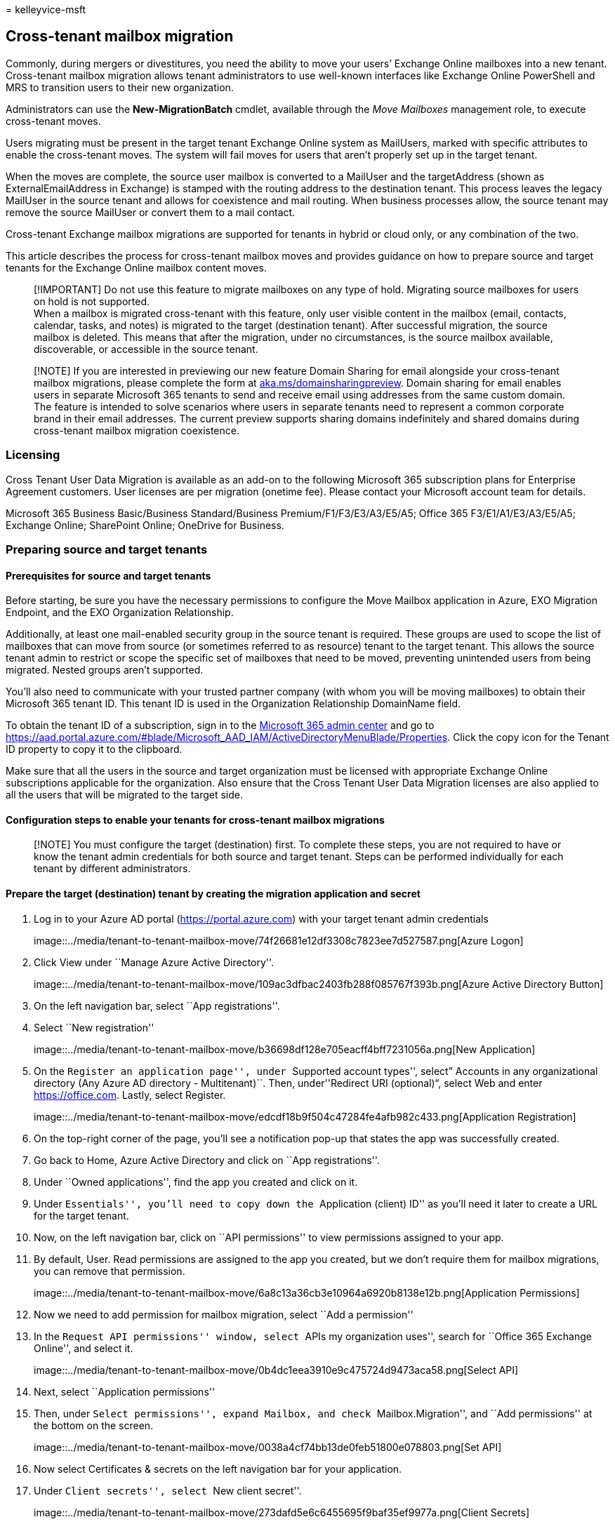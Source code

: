 = 
kelleyvice-msft

== Cross-tenant mailbox migration

Commonly, during mergers or divestitures, you need the ability to move
your users’ Exchange Online mailboxes into a new tenant. Cross-tenant
mailbox migration allows tenant administrators to use well-known
interfaces like Exchange Online PowerShell and MRS to transition users
to their new organization.

Administrators can use the *New-MigrationBatch* cmdlet, available
through the _Move Mailboxes_ management role, to execute cross-tenant
moves.

Users migrating must be present in the target tenant Exchange Online
system as MailUsers, marked with specific attributes to enable the
cross-tenant moves. The system will fail moves for users that aren’t
properly set up in the target tenant.

When the moves are complete, the source user mailbox is converted to a
MailUser and the targetAddress (shown as ExternalEmailAddress in
Exchange) is stamped with the routing address to the destination tenant.
This process leaves the legacy MailUser in the source tenant and allows
for coexistence and mail routing. When business processes allow, the
source tenant may remove the source MailUser or convert them to a mail
contact.

Cross-tenant Exchange mailbox migrations are supported for tenants in
hybrid or cloud only, or any combination of the two.

This article describes the process for cross-tenant mailbox moves and
provides guidance on how to prepare source and target tenants for the
Exchange Online mailbox content moves.

____
[!IMPORTANT] Do not use this feature to migrate mailboxes on any type of
hold. Migrating source mailboxes for users on hold is not supported. +
When a mailbox is migrated cross-tenant with this feature, only user
visible content in the mailbox (email, contacts, calendar, tasks, and
notes) is migrated to the target (destination tenant). After successful
migration, the source mailbox is deleted. This means that after the
migration, under no circumstances, is the source mailbox available,
discoverable, or accessible in the source tenant.
____

____
[!NOTE] If you are interested in previewing our new feature Domain
Sharing for email alongside your cross-tenant mailbox migrations, please
complete the form at
https://aka.ms/domainsharingpreview[aka.ms/domainsharingpreview]. Domain
sharing for email enables users in separate Microsoft 365 tenants to
send and receive email using addresses from the same custom domain. The
feature is intended to solve scenarios where users in separate tenants
need to represent a common corporate brand in their email addresses. The
current preview supports sharing domains indefinitely and shared domains
during cross-tenant mailbox migration coexistence.
____

=== Licensing

Cross Tenant User Data Migration is available as an add-on to the
following Microsoft 365 subscription plans for Enterprise Agreement
customers. User licenses are per migration (onetime fee). Please contact
your Microsoft account team for details.

Microsoft 365 Business Basic/Business Standard/Business
Premium/F1/F3/E3/A3/E5/A5; Office 365 F3/E1/A1/E3/A3/E5/A5; Exchange
Online; SharePoint Online; OneDrive for Business.

=== Preparing source and target tenants

==== Prerequisites for source and target tenants

Before starting, be sure you have the necessary permissions to configure
the Move Mailbox application in Azure, EXO Migration Endpoint, and the
EXO Organization Relationship.

Additionally, at least one mail-enabled security group in the source
tenant is required. These groups are used to scope the list of mailboxes
that can move from source (or sometimes referred to as resource) tenant
to the target tenant. This allows the source tenant admin to restrict or
scope the specific set of mailboxes that need to be moved, preventing
unintended users from being migrated. Nested groups aren’t supported.

You’ll also need to communicate with your trusted partner company (with
whom you will be moving mailboxes) to obtain their Microsoft 365 tenant
ID. This tenant ID is used in the Organization Relationship DomainName
field.

To obtain the tenant ID of a subscription, sign in to the
https://go.microsoft.com/fwlink/p/?linkid=2024339[Microsoft 365 admin
center] and go to
https://aad.portal.azure.com/#blade/Microsoft_AAD_IAM/ActiveDirectoryMenuBlade/Properties.
Click the copy icon for the Tenant ID property to copy it to the
clipboard.

Make sure that all the users in the source and target organization must
be licensed with appropriate Exchange Online subscriptions applicable
for the organization. Also ensure that the Cross Tenant User Data
Migration licenses are also applied to all the users that will be
migrated to the target side.

==== Configuration steps to enable your tenants for cross-tenant mailbox migrations

____
[!NOTE] You must configure the target (destination) first. To complete
these steps, you are not required to have or know the tenant admin
credentials for both source and target tenant. Steps can be performed
individually for each tenant by different administrators.
____

==== Prepare the target (destination) tenant by creating the migration application and secret

[arabic]
. Log in to your Azure AD portal (https://portal.azure.com) with your
target tenant admin credentials
+
image::../media/tenant-to-tenant-mailbox-move/74f26681e12df3308c7823ee7d527587.png[Azure
Logon]
. Click View under ``Manage Azure Active Directory''.
+
image::../media/tenant-to-tenant-mailbox-move/109ac3dfbac2403fb288f085767f393b.png[Azure
Active Directory Button]
. On the left navigation bar, select ``App registrations''.
. Select ``New registration''
+
image::../media/tenant-to-tenant-mailbox-move/b36698df128e705eacff4bff7231056a.png[New
Application]
. On the ``Register an application page'', under ``Supported account
types'', select” Accounts in any organizational directory (Any Azure AD
directory - Multitenant)``. Then, under''Redirect URI (optional)“,
select Web and enter https://office.com. Lastly, select Register.
+
image::../media/tenant-to-tenant-mailbox-move/edcdf18b9f504c47284fe4afb982c433.png[Application
Registration]
. On the top-right corner of the page, you’ll see a notification pop-up
that states the app was successfully created.
. Go back to Home, Azure Active Directory and click on ``App
registrations''.
. Under ``Owned applications'', find the app you created and click on
it.
. Under ``Essentials'', you’ll need to copy down the ``Application
(client) ID'' as you’ll need it later to create a URL for the target
tenant.
. Now, on the left navigation bar, click on ``API permissions'' to view
permissions assigned to your app.
. By default, User. Read permissions are assigned to the app you
created, but we don’t require them for mailbox migrations, you can
remove that permission.
+
image::../media/tenant-to-tenant-mailbox-move/6a8c13a36cb3e10964a6920b8138e12b.png[Application
Permissions]
. Now we need to add permission for mailbox migration, select ``Add a
permission''
. In the ``Request API permissions'' window, select ``APIs my
organization uses'', search for ``Office 365 Exchange Online'', and
select it.
+
image::../media/tenant-to-tenant-mailbox-move/0b4dc1eea3910e9c475724d9473aca58.png[Select
API]
. Next, select ``Application permissions''
. Then, under ``Select permissions'', expand Mailbox, and check
``Mailbox.Migration'', and ``Add permissions'' at the bottom on the
screen.
+
image::../media/tenant-to-tenant-mailbox-move/0038a4cf74bb13de0feb51800e078803.png[Set
API]
. Now select Certificates & secrets on the left navigation bar for your
application.
. Under ``Client secrets'', select ``New client secret''.
+
image::../media/tenant-to-tenant-mailbox-move/273dafd5e6c6455695f9baf35ef9977a.png[Client
Secrets]
. In the Add a client secret window, enter a description, and configure
your desired expiration settings.
+
____
[!NOTE] This is the password that will be used when creating your
migration endpoint. It is extremely important that you copy this
password to your clipboard and or copy this password to secure/secret
password safe location. This is the only time you will be able to see
this password! If you do somehow lose it or need to reset it, you can
log back into our Azure portal, go to App registrations, find your
migration app, select Secrets & certificates, and create a new secret
for your app.
____
. Now that you’ve successfully created the migration application and
secret, you’ll need to consent to the application. To consent to the
application, go back to the Azure Active Directory landing page, click
on Enterprise applications in the left navigation, find your migration
app you created, select it, and select Permissions on the left
navigation.
. Click on the ``Grant admin consent for [your tenant]'' button.
. A new browser window will open and select ``Accept''.
. You can go back to your portal window and select Refresh to confirm
your acceptance.
. Formulate the URL to send to your trusted partner (source tenant
admin) so they can also accept the application to enable mailbox
migration. Here’s an example of the URL to provide to them you’ll need
the application ID of the app you created:
+
[source,powershell]
----
https://login.microsoftonline.com/contoso.onmicrosoft.com/adminconsent?client_id=[application_id_of_the_app_you_just_created]&redirect_uri=https://office.com
----
+
____
[!NOTE] You will need the application ID of the mailbox migration app
you just created.

You will need to replace contoso.onmicrosoft.com in the above example
with your source tenants correct onmicrosoft.com name.

You will also need to replace
[application_id_of_the_app_you_just_created] with the application ID of
the mailbox migration app you just created.
____

==== Prepare the target tenant by creating the Exchange Online migration endpoint and organization relationship

[arabic]
. link:/powershell/exchange/connect-to-exchange-online-powershell[Connect
to Exchange Online PowerShell] in the target Exchange Online tenant.
. Create a new migration endpoint for cross-tenant mailbox moves
+
____
[!NOTE] You will need the application ID of the mailbox migration app
you just created and the password (the secret) you configured during
this process. Also depending on the Microsoft 365 Cloud Instance you use
your endpoint may be different. Please refer to the
link:/microsoft-365/enterprise/microsoft-365-endpoints[Microsoft 365
endpoints] page and select the correct instance for your tenant and
review the Exchange Online Optimize Required address and replace as
appropriate.
____
+
[source,powershell]
----

# Enable customization if tenant is dehydrated
$dehydrated=Get-OrganizationConfig | select isdehydrated
if ($dehydrated.isdehydrated -eq $true) {Enable-OrganizationCustomization}
$AppId = "[guid copied from the migrations app]"
$Credential = New-Object -TypeName System.Management.Automation.PSCredential -ArgumentList $AppId, (ConvertTo-SecureString -String "[this is your secret password you saved in the previous steps]" -AsPlainText -Force)
New-MigrationEndpoint -RemoteServer outlook.office.com -RemoteTenant "contoso.onmicrosoft.com" -Credentials $Credential -ExchangeRemoteMove:$true -Name "[the name of your migration endpoint]" -ApplicationId $AppId
----
. Create new or edit your existing organization relationship object to
your source tenant.
+
[source,powershell]
----
$sourceTenantId="[tenant id of your trusted partner, where the source mailboxes are]"
$orgrels=Get-OrganizationRelationship
$existingOrgRel = $orgrels | ?{$_.DomainNames -like $sourceTenantId}
If ($null -ne $existingOrgRel)
{
    Set-OrganizationRelationship $existingOrgRel.Name -Enabled:$true -MailboxMoveEnabled:$true -MailboxMoveCapability Inbound
}
If ($null -eq $existingOrgRel)
{
    New-OrganizationRelationship "[name of the new organization relationship]" -Enabled:$true -MailboxMoveEnabled:$true -MailboxMoveCapability Inbound -DomainNames $sourceTenantId
}
----

==== Prepare the source (current mailbox location) tenant by accepting the migration application and configuring the organization relationship

[arabic]
. From a browser, go to the URL link provided by your trusted partner to
consent to the mailbox migration application. The URL will look like
this:
+
[source,powershell]
----
https://login.microsoftonline.com/contoso.onmicrosoft.com/adminconsent?client_id=[application_id_of_the_app_you_just_created]&redirect_uri=https://office.com
----
+
____
[!NOTE] You will need the application ID of the mailbox migration app
you just created. You will need to replace contoso.onmicrosoft.com in
the above example with your source tenants correct onmicrosoft.com name.
You will also need to replace
[application_id_of_the_app_you_just_created] with the application ID of
the mailbox migration app you just created.
____
. Accept the application when the pop-up appears. You can also log into
your Azure Active Directory portal and find the application under
Enterprise applications.
. link:/powershell/exchange/connect-to-exchange-online-powershell[Connect
to Exchange Online PowerShell] on the source Exchange Online tenant.
. Create a new organization relationship or edit your existing
organization relationship object to your target (destination) tenant in
Exchange Online PowerShell:
+
[source,powershell]
----
$targetTenantId="[tenant id of your trusted partner, where the mailboxes are being moved to]"
$appId="[application id of the mailbox migration app you consented to]"
$scope="[name of the mail enabled security group that contains the list of users who are allowed to migrate]"
New-DistributionGroup -Type Security -Name $scope
   $orgrels=Get-OrganizationRelationship
$existingOrgRel = $orgrels | ?{$_.DomainNames -like $targetTenantId}
If ($null -ne $existingOrgRel)
{
    Set-OrganizationRelationship $existingOrgRel.Name -Enabled:$true -MailboxMoveEnabled:$true -MailboxMoveCapability RemoteOutbound -OAuthApplicationId $appId -MailboxMovePublishedScopes $scope
}
If ($null -eq $existingOrgRel)
{
    New-OrganizationRelationship "[name of your organization relationship]" -Enabled:$true -MailboxMoveEnabled:$true -MailboxMoveCapability RemoteOutbound -DomainNames $targetTenantId -OAuthApplicationId $appId -MailboxMovePublishedScopes $scope
}
----

____
[!NOTE] The tenant ID that you enter as the $sourceTenantId and
$targetTenantId is the GUID and not the tenant domain name. For an
example of a tenant ID and information about finding your tenant ID, see
link:/onedrive/find-your-office-365-tenant-id[Find your Microsoft 365
tenant ID].
____

==== How do I know this worked?

You can verify cross-tenant mailbox migration configuration by running
the
link:/powershell/module/exchange/Test-MigrationServerAvailability[Test-MigrationServerAvailability]
cmdlet against the cross-tenant migration endpoint that you created on
your target tenant. Run the following cmdlet from target tenant:

[source,powershell]
----
Test-MigrationServerAvailability -EndPoint "[the name of your migration endpoint]" -TestMailbox "[Primary SMTP of MailUser object in target tenant]"
----

==== Move mailboxes back to the original source

If a mailbox is required to move back to the original source tenant, the
same set of steps and scripts will need to be run in both new source and
new target tenants. The existing Organization Relationship object will
be updated or appended, not recreated. The migration can’t happen both
ways simultaneously.

=== Prepare target user objects for migration

Users migrating must be present in the target tenant and Exchange Online
system (as MailUsers) marked with specific attributes to enable the
cross-tenant moves. The system will fail moves for users that aren’t
properly set up in the target tenant. The following section details the
MailUser object requirements for the target tenant.

==== Prerequisites for target user objects

Ensure the following objects and attributes are set in the target
organization.

____
[!TIP] Microsoft is developing a feature to provide a secure automated
method to set many of the attributes in the following section. This
feature, named Cross-Tenant Identity Mapping, is currently looking for
customers willing to participate in a small private preview. For more
information about this pre-release feature and how it can simplify your
cross-tenant migration processes, see the article
*link:cross-tenant-identity-mapping.md[Cross-Tenant Identity Mapping]*.
____

[arabic]
. For any mailbox moving from a source organization, you must provision
a MailUser object in the Target organization:
* The Target MailUser must have these attributes from the source mailbox
or assigned with the new User object:
** ExchangeGUID (direct flow from source to target): The mailbox GUID
must match. The move process will not proceed if this isn’t present on
target object.
** ArchiveGUID (direct flow from source to target): The archive GUID
must match. The move process won’t proceed if this isn’t present on the
target object. (This is only required if the source mailbox is Archive
enabled).
** LegacyExchangeDN (flow as proxyAddress, ``x500:<LegacyExchangeDN>''):
The LegacyExchangeDN must be present on target MailUser as x500:
proxyAddress. In addition, you also need to copy all x500 addresses from
the source mailbox to the target mail user. The move processes won’t
proceed if these aren’t present on the target object. Also, this step is
important for enabling reply ability for emails that are sent before
migration. The sender/recipient address in each email item and the
auto-complete cache in Microsoft Outlook and in Microsoft Outlook Web
App (OWA) uses the value of the LegacyExchangeDN attribute. If a user
cannot be located using the LegacyExchangeDN value then the delivery of
email messages may fail with a 5.1.1 NDR.
** UserPrincipalName: UPN will align to the user’s NEW identity or
target company (for example, user@northwindtraders.onmicrosoft.com).
** Primary SMTPAddress: Primary SMTP address will align to the user’s
NEW company (for example, user@northwindtraders.com).
** TargetAddress/ExternalEmailAddress: MailUser will reference the
user’s current mailbox hosted in source tenant (for example
user@contoso.onmicrosoft.com). When assigning this value, verify that
you have/are also assigning PrimarySMTPAddress or this value will set
the PrimarySMTPAddress, which will cause move failures.
** You can’t add legacy smtp proxy addresses from source mailbox to
target MailUser. For example, you can’t maintain contoso.com on the MEU
in northwindtraders.onmicrosoft.com tenant objects). Domains are
associated with one Azure AD or Exchange Online tenant only.
+
Example *target* MailUser object:
+
[width="100%",cols="14%,86%",options="header",]
|===
|Attribute |Value
|Alias |LaraN

|RecipientType |MailUser

|RecipientTypeDetails |MailUser

|UserPrincipalName |LaraN@northwintraders.onmicrosoft.com

|PrimarySmtpAddress |Lara.Newton@northwindtraders.com

|ExternalEmailAddress |SMTP:LaraN@contoso.onmicrosoft.com

|ExchangeGuid |1ec059c7-8396-4d0b-af4e-d6bd4c12a8d8

|LegacyExchangeDN |/o=First Organization/ou=Exchange Administrative
Group
(FYDIBOHF23SPDLT)/cn=Recipients/cn=74e5385fce4b46d19006876949855035Lara

|EmailAddresses |x500:/o=First Organization/ou=Exchange Administrative
Group
(FYDIBOHF23SPDLT)/cn=Recipients/cn=d11ec1a2cacd4f81858c81907273f1f9-Lara

| |smtp:LaraN@northwindtraders.onmicrosoft.com

| |SMTP:Lara.Newton@northwindtraders.com
|===
+
Example *source* Mailbox object:
+
[width="100%",cols="14%,86%",options="header",]
|===
|Attribute |Value
|Alias |LaraN

|RecipientType |UserMailbox

|RecipientTypeDetails |UserMailbox

|UserPrincipalName |LaraN@contoso.onmicrosoft.com

|PrimarySmtpAddress |Lara.Newton@contoso.com

|ExchangeGuid |1ec059c7-8396-4d0b-af4e-d6bd4c12a8d8

|LegacyExchangeDN |/o=First Organization/ou=Exchange Administrative
Group
(FYDIBOHF23SPDLT)/cn=Recipients/cn=d11ec1a2cacd4f81858c81907273f1f9Lara

|EmailAddresses |smtp:LaraN@contoso.onmicrosoft.com

| |SMTP:Lara.Newton@contoso.com
|===
* Additional attributes may be included in Exchange hybrid write-back
already. If not, they should be included.
* msExchBlockedSendersHash – Writes back online safe and blocked sender
data from clients to on-premises Active Directory.
* msExchSafeRecipientsHash – Writes back online safe and blocked sender
data from clients to on-premises Active Directory.
* msExchSafeSendersHash – Writes back online safe and blocked sender
data from clients to on-premises Active Directory.
. If the source mailbox Recoverable Items size is greater than our
database default (30 GB), moves will not proceed since the target quota
is less than the source mailbox size. You can update the target MailUser
object to transition the ELC mailbox flags from the source environment
to the target, which triggers the target system to expand the quota of
the MailUser to 100 GB, thus allowing the move to the target. In a
Hybrid environment you will need set the appropriate
msExchELCMailboxFlags on the target ADUser.
. Non-hybrid target tenants can modify the quota on the Recoverable
Items folder for the MailUsers prior to migration by running the
following command to enable Litigation Hold on the target MailUser
object and increasing the quota to 100 GB:
+
[source,powershell]
----
Set-MailUser -Identity <MailUserIdentity> -EnableLitigationHoldForMigration
----
+
Note this will not work for tenants in hybrid.
. Users in the target organization must be licensed with appropriate
Exchange Online subscriptions applicable for the organization. You may
apply a license in advance of a mailbox move but ONLY once the target
MailUser is properly set up with ExchangeGUID and proxy addresses.
Applying a license before the ExchangeGUID is applied will result in a
new mailbox provisioned in target organization. You must also apply a
Cross Tenant User Data Migration license or you may see a transient
error saying needs approval which will report a warning in the move
report that a license is not applied to the target user.
+
____
[!NOTE] When you apply a license on a Mailbox or MailUser object, all
SMTP type proxyAddresses are scrubbed to ensure only verified domains
are included in the Exchange EmailAddresses array.
____
. You must ensure that the target MailUser has no previous ExchangeGuid
that does not match the Source ExchangeGuid. This might occur if the
target MEU was previously licensed for Exchange Online and provisioned a
mailbox. If the target MailUser was previously licensed for or had an
ExchangeGuid that does not match the Source ExchangeGuid, you need to
perform a cleanup of the cloud MEU. For these cloud MEUs, you can run
`Set-User <identity> -PermanentlyClearPreviousMailboxInfo`.
+
____
[!CAUTION] This process is irreversible. If the object has a softDeleted
mailbox, it cannot be restored after this point. Once cleared, however,
you can synchronize the correct ExchangeGuid to the target object and
MRS will connect the source mailbox to the newly created target mailbox.
(Reference EHLO blog on the new parameter.)
____
+
Find objects that were previously mailboxes using this command.
+
[source,powershell]
----
Get-User <identity> | select Name, *recipient* | Format-Table -AutoSize
----
+
Here is an example.
+
[source,powershell]
----
Get-User John@northwindtraders.com |select name, *recipient*| Format-Table -AutoSize

Name       PreviousRecipientTypeDetails     RecipientType RecipientTypeDetails
----       ---------------------------- ------------- --------------------
John       UserMailbox                  MailUser      MailUser
----
+
Clear the soft-deleted mailbox using this command.
+
[source,powershell]
----
Set-User <identity> -PermanentlyClearPreviousMailboxInfo
----
+
Here is an example.
+
[source,powershell]
----
Set-User John@northwindtraders.com -PermanentlyClearPreviousMailboxInfo -Confirm

Are you sure you want to perform this action?
Delete all existing information about user "John@northwindtraders.com"?. This operation will clear existing values from Previous home MDB and Previous Mailbox GUID of the user. After deletion, reconnecting to the previous mailbox that existed in the cloud will not be possible and any content it had will be unrecoverable PERMANENTLY.
Do you want to continue?
[Y] Yes  [A] Yes to All  [N] No  [L] No to All  [?] Help (default is "Y"): Y
----

==== Perform mailbox migrations

Cross-tenant Exchange mailbox migrations are initiated from the target
tenant as migration batches. This is like the way that on-boarding
migration batches work when migrating from Exchange on-premises to
Microsoft 365.

==== Create Migration batches

Here is an example migration batch cmdlet for kicking off moves.

[source,powershell]
----
New-MigrationBatch -Name T2Tbatch -SourceEndpoint target_source_7977 -CSVData ([System.IO.File]::ReadAllBytes('users.csv')) -Autostart -TargetDeliveryDomain northwindtraders.onmicrosoft.com

Identity                   Status  Type               TotalCount
--------                   ------  ----               ----------
T2Tbatch                   Syncing ExchangeRemoteMove 1
----

____
[!NOTE] The email address in the CSV file must be the one specified in
the target tenant (for example, userA@northwindtraders.onmicrosoft.com),
not the one in the source tenant.

link:/powershell/module/exchange/new-migrationbatch[For more information
on the cmdlet click here]

link:/exchange/csv-files-for-mailbox-migration-exchange-2013-help[For
some example CSV file info click here]
____

The following is a minimal example CSV file:

[source,csv]
----
EmailAddress
userA@northwindtraders.onmicrosoft.com
userB@northwindtraders.onmicrosoft.com
userC@northwindtraders.onmicrosoft.com
----

Migration batch submission is also supported from the new
https://go.microsoft.com/fwlink/p/?linkid=2059104[Exchange admin center]
when selecting the cross-tenant option.

==== Update on-premises MailUsers

Once the mailbox moves from source to target, you should ensure that the
on-premises mail users, in both the source and target, are updated with
the new targetAddress. In the examples, the targetDeliveryDomain used in
the move is *northwindtraders.onmicrosoft.com*. Update the mail users
with this targetAddress.

==== Remove endpoints and organization relationships after migration

Use the
Remove-MigrationEndpoint(/powershell/module/exchange/remove-migrationendpoint)
cmdlet to remove existing migration endpoints for source or destination
servers after the migration is complete.

Use the Remove-OrganizationRelationship
(/exchange/sharing/organization-relationships/remove-an-organization-relationship#use-exchange-online-powershell-to-remove-an-organization-relationship)
cmdlet to remove existing organization relationships for source or
destination servers after the migration is complete.

=== Frequently asked questions

==== Do we need to update RemoteMailboxes in source on-premises after the move?

Yes, you should update the targetAddress
(RemoteRoutingAddress/ExternalEmailAddress) of the source on-premises
users when the source tenant mailbox moves to target tenant. While mail
routing can follow the referrals across multiple mail users with
different targetAddresses, Free/Busy lookups for mail users MUST target
the location of the mailbox user. Free/Busy lookups will not chase
multiple redirects.

==== Do Teams meetings migrate cross-tenant?

The meetings will move, however the Teams meeting URL does not update
when items migrate cross-tenant. Since the URL will be invalid in the
target tenant, you will need to remove and recreate the Teams meetings.

==== Does the Teams chat folder content migrate cross-tenant?

No, the Teams chat folder content does not migrate cross-tenant. When a
mailbox is migrated cross-tenant with this feature, only user visible
content in the mailbox (email, contacts, calendar, tasks, and notes) is
migrated.

==== How can I see just moves that are cross-tenant moves, not my onboarding and off-boarding moves?

Use the _Flags_ parameter. Here is an example.

[source,powershell]
----
Get-MoveRequest -Flags "CrossTenant"
----

==== Can you provide example scripts for copying attributes used in testing?

____
[!NOTE] SAMPLE – AS IS, NO WARRANTY This script assumes a connection to
both source mailbox (to get source values) and the target on-premises
Active Directory Domain Services (to stamp the ADUser object).
____

[source,powershell]
----
# This will export users from the source tenant with the CustomAttribute1 = "Cross-Tenant-Project"
# These are the 'target' users to be moved to the northwindtraders tenant
$outFileUsers = "$home\desktop\UsersToMigrate.txt"
$outFileUsersXML = "$home\desktop\UsersToMigrate.xml"
Get-Mailbox -Filter "CustomAttribute1 -like 'Cross-Tenant-Project'" -ResultSize Unlimited | Select-Object -ExpandProperty  Alias | Out-File $outFileUsers
$mailboxes = Get-Content $outFileUsers
$mailboxes | ForEach-Object {Get-Mailbox $_} | Select-Object PrimarySMTPAddress,Alias,SamAccountName,FirstName,LastName,DisplayName,Name,ExchangeGuid,ArchiveGuid,LegacyExchangeDn,EmailAddresses | Export-Clixml $outFileUsersXML
----

[source,powershell]
----
# Copy the file $outfile to the desktop of the target on-premises then run the below to create MEU in Target
$mailboxes = Import-Clixml $home\desktop\UsersToMigrate.xml
add-type -AssemblyName System.Web
foreach ($m in $mailboxes) {
    $organization = "@contoso.onmicrosoft.com"
    $mosi = $m.Alias+$organization
    $Password = [System.Web.Security.Membership]::GeneratePassword(16,4) | ConvertTo-SecureString -AsPlainText -Force
    $x500 = "x500:" +$m.LegacyExchangeDn
    $tmpUser = New-MailUser -MicrosoftOnlineServicesID $mosi -PrimarySmtpAddress $mosi -ExternalEmailAddress $m.PrimarySmtpAddress -FirstName $m.FirstName -LastName $m.LastName -Name $m.Name -DisplayName $m.DisplayName -Alias $m.Alias -Password $Password
    $tmpUser | Set-MailUser -EmailAddresses @{add=$x500} -ExchangeGuid $m.ExchangeGuid -ArchiveGuid $m.ArchiveGuid -CustomAttribute1 "Cross-Tenant-Project"
    $tmpx500 = $m.EmailAddresses | ?{$_ -match "x500"}
    $tmpx500 | %{Set-MailUser $m.Alias -EmailAddresses @{add="$_"}}
    }
----

[source,powershell]
----
# Now sync the changes from On-Premises to Azure and Exchange Online in the Target tenant
# This action should create the target mail enabled users (MEUs) in the Target tenant
Start-ADSyncSyncCycle
----

==== How do we access Outlook on Day 1 after the user mailbox is moved?

Since only one tenant can own a domain, the former primary SMTPAddress
will not be associated to the user in the target tenant when the mailbox
move completes; only those domains associated with the new tenant.
Outlook uses the user’s new UPN to authenticate to the service and the
Outlook profile expects to find the legacy primary SMTPAddress to match
the mailbox in the target system. Since the legacy address is not in the
target System the outlook profile will not connect to find the newly
moved mailbox.

For this initial deployment, users will need to rebuild their profile
with their new UPN, primary SMTP address and resync OST content.

____
[!NOTE] Plan accordingly as you batch your users for completion. You
need to account for network utilization and capacity when Outlook client
profiles are created and subsequent OST and OAB files are downloaded to
clients.
____

==== What Exchange RBAC roles do I need to be member of to set up or complete a cross-tenant move?

There is a matrix of roles based on assumption of delegated duties when
executing a mailbox move. Currently, two roles are required:

* The first role is for a one-time setup task that establishes the
authorization of moving content into or out of your
tenant/organizational boundary. As moving data out of your
organizational control is a critical concern for all companies, we opted
for the highest assigned role of Organization Administrator (OrgAdmin).
This role must alter or set up a new OrganizationRelationship that
defines the -MailboxMoveCapability with the remote organization. Only
the OrgAdmin can alter the MailboxMoveCapability setting, while other
attributes on the OrganizationRelationship can be managed by the
Federated Sharing administrator.
* The role of executing the actual move commands can be delegated to a
lower-level function. The role of Move Mailboxes is assigned to the
capability of moving mailboxes in or out of the organization.

==== How do we target which SMTP address is selected for targetAddress (TargetDeliveryDomain) on the converted mailbox (to MailUser conversion)?

Exchange mailbox moves using MRS craft the targetAddress on the original
source mailbox when converting to a MailUser by matching an email
address (proxyAddress) on the target object. The process takes the
-TargetDeliveryDomain value passed into the move command, then checks
for a matching proxy for that domain on the target side. When we find a
match, the matching proxyAddress is used to set the ExternalEmailAddress
(targetAddress) on the converted mailbox (now MailUser) object.

==== How mail flow works after migration?

Cross-Tenant mail flow after migration works similar to Exchange Hybrid
mail flow. Each migrated mailbox needs the source MailUser with the
correct targetaddress to forward incoming mail from source tenant to
mailboxes in target tenant. Transport rules, security and compliance
features will run as configured in each tenant that the mail flows
through. So, for inbound mail, features like anti-spam, anti-malware,
quarantine, as well as transport rules and journaling rules will run in
the source tenant first, then in the target tenant.

==== How do mailbox permissions transition?

Mailbox permissions include Send on Behalf of and Mailbox Access:

* Send On Behalf Of (AD:publicDelegates) stores the DN of recipients
with access to a user’s mailbox as a delegate. This value is stored in
Active Directory and currently does not move as part of the mailbox
transition. If the source mailbox has publicDelegates set, you will need
to restamp the publicDelegates on the target Mailbox once the MEU to
Mailbox conversion completes in the target environment by running
`Set-Mailbox <principle> -GrantSendOnBehalfTo <delegate>`.
* Mailbox Permissions that are stored in the mailbox will move with the
mailbox when both the principal and the delegate are moved to the target
system. For example, the user TestUser__7 is granted FullAccess to the
mailbox TestUser_8 in the tenant SourceCompany.onmicrosoft.com. After
the mailbox move completes to TargetCompany.onmicrosoft.com, the same
permissions are set up in the target directory. Examples using
_Get-MailboxPermission__ for TestUser_7 in both source and target
tenants are shown below. Exchange cmdlets are prefixed with source and
target accordingly.

Here is an example of the output of the mailbox permission before a move
from the source side.

[source,powershell]
----
Get-MailboxPermission TestUser_7 | Format-Table -AutoSize User, AccessRights, IsInherited, Deny

User                                             AccessRights                         IsInherited Deny
----                                             ------------                         ----------- ----
NT AUTHORITY\SELF                                {FullAccess, ReadPermission}         False       False
TestUser_8@contoso.onmicrosoft.com               {FullAccess}                         False       False
----

Here’s an example of the output of the mailbox permission after the move
from the target side.

[source,powershell]
----
Get-MailboxPermission TestUser_7 | Format-Table -AutoSize User, AccessRights, IsInherited, Deny

User                                             AccessRights                         IsInherited Deny
----                                             ------------                         ----------- ----
NT AUTHORITY\SELF                                {FullAccess, ReadPermission}         False       False
TestUser_8@northwindtraders.onmicrosoft.com      {FullAccess}                         False       False
----

____
[!NOTE] Cross-tenant mailbox and calendar permissions are NOT supported.
You must organize principals and delegates into consolidated move
batches so that these connected mailboxes are transitioned at the same
time from the source tenant.
____

==== What X500 proxy should be added to the target MailUser proxy addresses to enable migration?

The cross-tenant mailbox migration requires that the LegacyExchangeDN
value of the source mailbox object to be stamped as an x500 email
address on the target MailUser object.

Example:

[source,powershell]
----
LegacyExchangeDN value on source mailbox is:
/o=First Organization/ou=Exchange Administrative Group(FYDIBOHF23SPDLT)/cn=Recipients/cn=d11ec1a2cacd4f81858c81907273f1f9Lara

so, the x500 email address to be added to target MailUser object would be:
x500:/o=First Organization/ou=Exchange Administrative Group (FYDIBOHF23SPDLT)/cn=Recipients/cn=d11ec1a2cacd4f81858c81907273f1f9-Lara
----

____
[!NOTE] In addition to this X500 proxy, you will need to copy all X500
proxies from the mailbox in the source to the mailbox in the target.
____

==== Can the source and target tenants utilize the same domain name?

No, the source tenant and target tenant domain names must be unique. For
example, a source domain of contoso.com and the target domain of
northwindtraders.com.

==== Will shared mailboxes move and still work?

Yes, however, we only keep the store permissions as described in these
articles:

* link:/exchange/recipients-in-exchange-online/manage-permissions-for-recipients[Manage
permissions for recipients in Exchange Online]
* https://support.microsoft.com/topic/how-to-grant-exchange-and-outlook-mailbox-permissions-in-office-365-dedicated-bac01b2c-08ff-2eac-e1c8-6dd01cf77287[How
to grant Exchange and Outlook mailbox permissions in Office 365
dedicated]

==== Do you have any recommendations for batches?

Do not exceed 2000 mailboxes per batch. We strongly recommend submitting
batches two weeks prior to the cut-over date as there is no impact on
the end users during synchronization. If you need guidance for mailboxes
quantities over 50,000 you can reach out to the Engineering Feedback
Distribution List at crosstenantmigrationpreview@service.microsoft.com.

==== What if I use Service encryption with Customer Key?

The mailbox will be decrypted prior to moving. Ensure Customer Key is
configured in the target tenant if it is still required. See
link:/microsoft-365/compliance/customer-key-overview[here] for more
information.

==== What is the estimated migration time?

To help you plan your migration, the table present
link:/exchange/mailbox-migration/office-365-migration-best-practices#estimated-migration-times[here]
shows the guidelines about when to expect bulk mailbox migrations or
individual migrations to complete. These estimates are based on a data
analysis of previous customer migrations. Because every environment is
unique, your exact migration velocity may vary.

==== Protecting documents in the source tenant consumable by users in the destination tenant.**

Cross-tenant migration only migrates mailbox data and nothing else.
There are multiple other options, which are documented in the following
blog post that may help:
https://techcommunity.microsoft.com/t5/security-compliance-and-identity/mergers-and-spinoffs/ba-p/910455

==== Can I have the same labels in the destination tenant as you had in the source tenant, either as the only set of labels or an additional set of labels for the migrated users depending on alignment between the organizations.**

Because cross-tenant migrations do not export labels and there is no way
to share labels between tenants, you can only achieve this by recreating
the labels in the destination tenant.

==== Do you support moving Microsoft 365 Groups?

Currently the Cross-Tenant mailbox migrations feature does not support
the migration of Microsoft 365 Groups.

==== Can a source tenant admin perform an eDiscovery search against a mailbox after the mailbox has been migrated to the new/target tenant?

No, after a cross tenant mailbox migration, eDiscovery against the
migrated user’s mailbox in the source does not work. This is because
there is no longer a mailbox in the source to search against as the
mailbox has been migrated to the target tenant and now belongs to the
target tenant. eDiscovery, post mailbox migration can only be done in
the target tenant (where the mailbox now exists). If a copy of the
source mailbox needs to persist in the source tenant after migration,
the admin in the source can copy the contents to an alternate mailbox
pre migration for future eDiscovery operations against the data.

==== At which point will the destination MailUser be converted to a destination mailbox and the source mailbox converted to a source MailUser?

These conversions happen automatically during the migration process. No
manual steps are necessary.

==== At which step should I assign the Exchange Online license to destination MailUsers?

This can be done before the migration is complete, but you should not
assign a license prior to stamping the _ExchangeGuid_ attribute or the
conversion of MailUser object to mailbox will fail and a new mailbox
will be created instead. To mitigate this risk, it is best to wait until
after the migration is complete, and assign licenses during the 30 day
grace period.

==== Can I use Azure AD Connect to sync users to the new tenant if I am keeping the on-prem Active Directory?

Yes. It is possible to have two instances of Azure AD Connect
synchronize to different tenants. However, there are some things you
need to be aware of.

* Preprovisioning the user’s accounts with the script provided in this
article should not be done. Instead, a selective OU sync of the users in
scope for the migration can be performed to populate the target tenant;
you will receive a warning about the UPN not matching during Azure AD
Connect configuration.
* Depending on your current state of Hybrid Exchange, you need to verify
that the on-prem directory objects have the required attributes (such as
msExchMailboxGUID and proxyAddresses) populated correctly before
attempting to sync to another tenant, or you will run into issues with
double mailboxes and migration failures.
* You need to take some extra steps to manage UPN transitioning,
changing it on-prem once the migration has been completed for a user
unless you are also moving the custom domain during a cut-over
migration.

=== Known issues

* *Issue: Post migration Teams functionality in the source tenant will
be limited.* After the mailbox is migrated to the target tenant, Teams
in the source tenant will no longer have access to the user’s mailbox.
So, if a user logs into Teams with the source tenant credential, then
there will be a loss of functionality such as the inability to update
your profile picture, no calendar application, and an inability to
search and join public teams.
* *Issue: Auto Expanded archives cannot be migrated.* The cross-tenant
migration feature supports migrations of the primary mailbox and archive
mailbox for a specific user. If the user in the source however has an
auto expanded archive – meaning more than one archive mailbox, the
feature is unable to migrate the additional archives and should fail.
* *Issue: Cloud MailUsers with non-owned smtp proxyAddress block MRS
moves background.* When creating target tenant MailUser objects, you
must ensure that all SMTP proxy addresses belong to the target tenant
organization. If an SMTP proxyAddress exists on the target mail user
that does not belong to the local tenant, the conversion of the MailUser
to Mailbox is prevented. This is due to our assurance that mailbox
objects can only send mail from domains for which the tenant is
authoritative (domains claimed by the tenant):
** When you synchronize users from on-premises using Azure AD Connect,
you provision on-premises MailUser objects with ExternalEmailAddress
pointing to the source tenant where the mailbox exists
(LaraN@contoso.onmicrosoft.com) and you stamp the PrimarySMTPAddress as
a domain that resides in the target tenant
(Lara.Newton@northwindtraders.com). These values synchronize down to the
tenant and an appropriate mail user is provisioned and ready for
migration. An example object is shown here.
+
[source,powershell]
----
Get-MailUser LaraN | select ExternalEmailAddress, EmailAddresses

ExternalEmailAddress               EmailAddresses
--------------------               --------------
SMTP:LaraN@contoso.onmicrosoft.com {SMTP:lara.newton@northwindtraders.com}
----
+
____
[!NOTE] The _contoso.onmicrosoft.com_ address is _not_ present in the
EmailAddresses / proxyAddresses array.
____
* *Issue: MailUser objects with ``external'' primary SMTP addresses are
modified / reset to ``internal'' company claimed domains*
+
MailUser objects are pointers to non-local mailboxes. In the case for
cross-tenant mailbox migrations, we use MailUser objects to represent
either the source mailbox (from the target organization’s perspective)
or target mailbox (from the source organization’s perspective). The
MailUsers will have an ExternalEmailAddress (targetAddress) that points
to the smtp address of the actual mailbox
(ProxyTest@northwindtraders.onmicrosoft.com) and primarySMTP address
that represents the displayed SMTP address of the mailbox user in the
directory. Some organizations choose to display the primary SMTP address
as an external SMTP address, not as an address owned/verified by the
local tenant (such as northwindtraders.com rather than as contoso.com).
However, once an Exchange service plan object is applied to the MailUser
via licensing operations, the primary SMTP address is modified to show
as a domain verified by the local organization (contoso.com). There are
two potential reasons:
** When any Exchange service plan is applied to a MailUser, the Azure AD
process starts to enforce proxy scrubbing to ensure that the local
organization is not able to send mail out, spoof, or mail from another
tenant. Any SMTP address on a recipient object with these service plans
will be removed if the address is not verified by the local
organization. As is the case in the example, the Fabikam.com domain is
NOT verified by the contoso.onmicrosoft.com tenant, so the scrubbing
removes that northwindtraders.com domain. If you wish to persist these
external domains on MailUser, either before the migration or after
migration, you need to alter your migration processes to strip licenses
after the move completes or before the move to ensure that the users
have the expected external branding applied. You will need to ensure
that the mailbox object is properly licensed to not affect mail service.
** An example script to remove the service plans on a MailUser in the
contoso.onmicrosoft.com tenant is shown here.
+
[source,powershell]
----
$LO = New-MsolLicenseOptions -AccountSkuId "contoso:ENTERPRISEPREMIUM" DisabledPlans "LOCKBOX_ENTERPRISE","EXCHANGE_S_ENTERPRISE","INFORMATION_BARRIERS","MIP_S_CLP2","MIP_S_CLP1","MYANALYTICS_P2","EXCHANGE_ANALYTICS","EQUIVIO_ANALYTICS","THREAT_INTELLIGENCE","PAM_ENTERPRISE","PREMIUM_ENCRYPTION"
Set-MsolUserLicense -UserPrincipalName ProxyTest@contoso.com LicenseOptions $lo
----
+
Results in the set of ServicePlans assigned are shown here.
+
[source,powershell]
----
(Get-MsolUser -UserPrincipalName ProxyTest@contoso.com).licenses | Select-Object -ExpandProperty ServiceStatus |sort ProvisioningStatus -Descending

ServicePlan           ProvisioningStatus
-----------           ------------------
ATP_ENTERPRISE        PendingProvisioning
MICROSOFT_SEARCH      PendingProvisioning
INTUNE_O365           PendingActivation
PAM_ENTERPRISE        Disabled
EXCHANGE_ANALYTICS    Disabled
EQUIVIO_ANALYTICS     Disabled
THREAT_INTELLIGENCE   Disabled
LOCKBOX_ENTERPRISE    Disabled
PREMIUM_ENCRYPTION    Disabled
EXCHANGE_S_ENTERPRISE Disabled
INFORMATION_BARRIERS  Disabled
MYANALYTICS_P2        Disabled
MIP_S_CLP1            Disabled
MIP_S_CLP2            Disabled
ADALLOM_S_O365        PendingInput
RMS_S_ENTERPRISE      Success
YAMMER_ENTERPRISE     Success
PROJECTWORKMANAGEMENT Success
BI_AZURE_P2           Success
WHITEBOARD_PLAN3      Success
SHAREPOINTENTERPRISE  Success
SHAREPOINTWAC         Success
KAIZALA_STANDALONE    Success
OFFICESUBSCRIPTION    Success
MCOSTANDARD           Success
Deskless              Success
STREAM_O365_E5        Success
FLOW_O365_P3          Success
POWERAPPS_O365_P3     Success
TEAMS1                Success
MCOEV                 Success
MCOMEETADV            Success
BPOS_S_TODO_3         Success
FORMS_PLAN_E5         Success
SWAY                  Success
----
+
The user’s PrimarySMTPAddress is no longer scrubbed. The
northwindtraders.com domain is not owned by the contoso.onmicrosoft.com
tenant and will persist as the primary SMTP address shown in the
directory.
+
Here is an example.
+
[source,powershell]
----
Get-Recipient ProxyTest | Format-Table -AutoSize UserPrincipalName, PrimarySmtpAddress, ExternalEmailAddress, ExternalDirectoryObjectId
UserPrincipalName               PrimarySmtpAddress              ExternalEmailAddress                 ExternalDirectoryObjectId
-----------------               ------------------              --------------------                 -------------------------
ProxyTest@northwindtraders.com          ProxyTest@northwindtraders.com          SMTP:ProxyTest@northwindtraders.com          e2513482-1d5b-4066-936a-cbc7f8f6f817
----
*** When msExchRemoteRecipientType is set to 8 (DeprovisionMailbox), for
on-premises MailUsers that are migrated to the target tenant, the proxy
scrubbing logic in Azure will remove non-owned domains and reset the
primarySMTP to an owned domain. By clearing msExchRemoteRecipientType in
the on-premises MailUser, the proxy scrub logic no longer applies.
+
Below is the full set of current service plans that include Exchange
Online.
+
[cols="",options="header",]
|===
|Name
|eDiscovery (Premium) Storage (500 GB)
|Customer Lockbox
|Data Loss Prevention
|Exchange Enterprise CAL Services (EOP, DLP)
|Exchange Essentials
|Exchange Foundation
|Exchange Online (P1)
|Exchange Online (Plan 1)
|Exchange Online (Plan 2)
|Exchange Online Archiving for Exchange Online
|Exchange Online Archiving for Exchange Server
|Exchange Online Inactive User Add-on
|Exchange Online Kiosk
|Exchange Online Multi-Geo
|Exchange Online Plan 1
|Exchange Online POP
|Exchange Online Protection
|Graph Connectors Search with Index
|Information Barriers
|Information Protection for Office 365 - Premium
|Information Protection for Office 365 - Standard
|Insights by MyAnalytics
|Microsoft Information Governance
|Microsoft Purview Audit (Premium)
|Microsoft Bookings
|Microsoft Business Center
|Microsoft Data Investigations
|Microsoft MyAnalytics (Full)
|Microsoft Communications Compliance
|Microsoft Communications DLP
|Microsoft Customer Key
|Microsoft 365 Advanced Auditing
|Microsoft Records Management
|Office 365 eDiscovery (Premium)
|Office 365 Advanced eDiscovery
|Microsoft Defender for Office 365 (Plan 1)
|Microsoft Defender for Office 365 (Plan 2)
|Office 365 Privileged Access Management
|Premium Encryption in Office 365
|===
